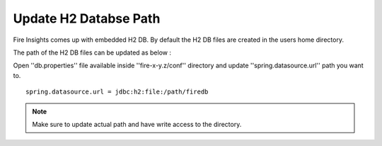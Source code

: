 Update H2 Databse Path
========

Fire Insights comes up with embedded H2 DB. By default the H2 DB files are created in the users home directory.

The path of the H2 DB files can be updated as below :

Open ''db.properties'' file available inside ''fire-x-y.z/conf'' directory and update ''spring.datasource.url'' path you want to.

::

    spring.datasource.url = jdbc:h2:file:/path/firedb
    
    
.. note:: Make sure to update actual path and have write access to the directory.   
